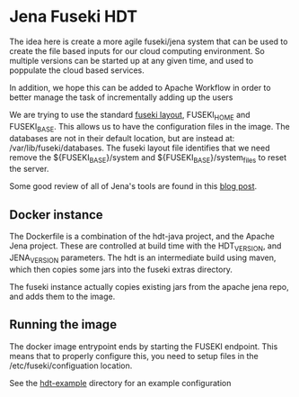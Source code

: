 * Jena Fuseki HDT

 The idea here is create a more agile fuseki/jena system that can be used to
 create the file based inputs for our cloud computing environment.  So multiple
 versions can be started up at any given time, and used to poppulate the cloud
 based services.

 In addition, we hope this can be added to Apache Workflow in order to better
 manage the task of incrementally adding up the users

 We are trying to use the standard [[https://jena.apache.org/documentation/fuseki2/fuseki-layout.html][fuseki layout]], FUSEKI_HOME and FUSEKI_BASE.
 This allows us to have the configuration files in the image.  The databases are
 not in their default location, but are instead at: /var/lib/fuseki/databases.
 The fuseki layout file identifies that we need remove the ${FUSEKI_BASE}/system
 and ${FUSEKI_BASE}/system_files to reset the server.

 Some good review of all of Jena's tools are found in this [[https://www.bobdc.com/blog/jenagems/][blog post]].


** Docker instance

   The Dockerfile is a combination of the hdt-java project, and the Apache Jena
   project.  These are controlled at build time with the HDT_VERSION, and
   JENA_VERSION parameters.  The hdt is an intermediate build using maven, which
   then copies some jars into the fuseki extras directory.

   The fuseki instance actually copies existing jars from the apache jena repo,
   and adds them to the image.

** Running the image

   The docker image entrypoint ends by starting the FUSEKI endpoint. This means
   that to properly configure this, you need to setup files in the
   /etc/fuseki/configuation location.

   See the [[file:hdt-example][hdt-example]] directory for an example configuration
